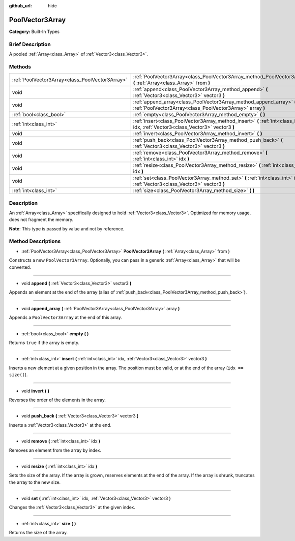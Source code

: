 :github_url: hide

.. Generated automatically by doc/tools/makerst.py in Godot's source tree.
.. DO NOT EDIT THIS FILE, but the PoolVector3Array.xml source instead.
.. The source is found in doc/classes or modules/<name>/doc_classes.

.. _class_PoolVector3Array:

PoolVector3Array
================

**Category:** Built-In Types

Brief Description
-----------------

A pooled :ref:`Array<class_Array>` of :ref:`Vector3<class_Vector3>`.

Methods
-------

+-------------------------------------------------+-----------------------------------------------------------------------------------------------------------------------------------+
| :ref:`PoolVector3Array<class_PoolVector3Array>` | :ref:`PoolVector3Array<class_PoolVector3Array_method_PoolVector3Array>` **(** :ref:`Array<class_Array>` from **)**                |
+-------------------------------------------------+-----------------------------------------------------------------------------------------------------------------------------------+
| void                                            | :ref:`append<class_PoolVector3Array_method_append>` **(** :ref:`Vector3<class_Vector3>` vector3 **)**                             |
+-------------------------------------------------+-----------------------------------------------------------------------------------------------------------------------------------+
| void                                            | :ref:`append_array<class_PoolVector3Array_method_append_array>` **(** :ref:`PoolVector3Array<class_PoolVector3Array>` array **)** |
+-------------------------------------------------+-----------------------------------------------------------------------------------------------------------------------------------+
| :ref:`bool<class_bool>`                         | :ref:`empty<class_PoolVector3Array_method_empty>` **(** **)**                                                                     |
+-------------------------------------------------+-----------------------------------------------------------------------------------------------------------------------------------+
| :ref:`int<class_int>`                           | :ref:`insert<class_PoolVector3Array_method_insert>` **(** :ref:`int<class_int>` idx, :ref:`Vector3<class_Vector3>` vector3 **)**  |
+-------------------------------------------------+-----------------------------------------------------------------------------------------------------------------------------------+
| void                                            | :ref:`invert<class_PoolVector3Array_method_invert>` **(** **)**                                                                   |
+-------------------------------------------------+-----------------------------------------------------------------------------------------------------------------------------------+
| void                                            | :ref:`push_back<class_PoolVector3Array_method_push_back>` **(** :ref:`Vector3<class_Vector3>` vector3 **)**                       |
+-------------------------------------------------+-----------------------------------------------------------------------------------------------------------------------------------+
| void                                            | :ref:`remove<class_PoolVector3Array_method_remove>` **(** :ref:`int<class_int>` idx **)**                                         |
+-------------------------------------------------+-----------------------------------------------------------------------------------------------------------------------------------+
| void                                            | :ref:`resize<class_PoolVector3Array_method_resize>` **(** :ref:`int<class_int>` idx **)**                                         |
+-------------------------------------------------+-----------------------------------------------------------------------------------------------------------------------------------+
| void                                            | :ref:`set<class_PoolVector3Array_method_set>` **(** :ref:`int<class_int>` idx, :ref:`Vector3<class_Vector3>` vector3 **)**        |
+-------------------------------------------------+-----------------------------------------------------------------------------------------------------------------------------------+
| :ref:`int<class_int>`                           | :ref:`size<class_PoolVector3Array_method_size>` **(** **)**                                                                       |
+-------------------------------------------------+-----------------------------------------------------------------------------------------------------------------------------------+

Description
-----------

An :ref:`Array<class_Array>` specifically designed to hold :ref:`Vector3<class_Vector3>`. Optimized for memory usage, does not fragment the memory.

**Note:** This type is passed by value and not by reference.

Method Descriptions
-------------------

.. _class_PoolVector3Array_method_PoolVector3Array:

- :ref:`PoolVector3Array<class_PoolVector3Array>` **PoolVector3Array** **(** :ref:`Array<class_Array>` from **)**

Constructs a new ``PoolVector3Array``. Optionally, you can pass in a generic :ref:`Array<class_Array>` that will be converted.

----

.. _class_PoolVector3Array_method_append:

- void **append** **(** :ref:`Vector3<class_Vector3>` vector3 **)**

Appends an element at the end of the array (alias of :ref:`push_back<class_PoolVector3Array_method_push_back>`).

----

.. _class_PoolVector3Array_method_append_array:

- void **append_array** **(** :ref:`PoolVector3Array<class_PoolVector3Array>` array **)**

Appends a ``PoolVector3Array`` at the end of this array.

----

.. _class_PoolVector3Array_method_empty:

- :ref:`bool<class_bool>` **empty** **(** **)**

Returns ``true`` if the array is empty.

----

.. _class_PoolVector3Array_method_insert:

- :ref:`int<class_int>` **insert** **(** :ref:`int<class_int>` idx, :ref:`Vector3<class_Vector3>` vector3 **)**

Inserts a new element at a given position in the array. The position must be valid, or at the end of the array (``idx == size()``).

----

.. _class_PoolVector3Array_method_invert:

- void **invert** **(** **)**

Reverses the order of the elements in the array.

----

.. _class_PoolVector3Array_method_push_back:

- void **push_back** **(** :ref:`Vector3<class_Vector3>` vector3 **)**

Inserts a :ref:`Vector3<class_Vector3>` at the end.

----

.. _class_PoolVector3Array_method_remove:

- void **remove** **(** :ref:`int<class_int>` idx **)**

Removes an element from the array by index.

----

.. _class_PoolVector3Array_method_resize:

- void **resize** **(** :ref:`int<class_int>` idx **)**

Sets the size of the array. If the array is grown, reserves elements at the end of the array. If the array is shrunk, truncates the array to the new size.

----

.. _class_PoolVector3Array_method_set:

- void **set** **(** :ref:`int<class_int>` idx, :ref:`Vector3<class_Vector3>` vector3 **)**

Changes the :ref:`Vector3<class_Vector3>` at the given index.

----

.. _class_PoolVector3Array_method_size:

- :ref:`int<class_int>` **size** **(** **)**

Returns the size of the array.

